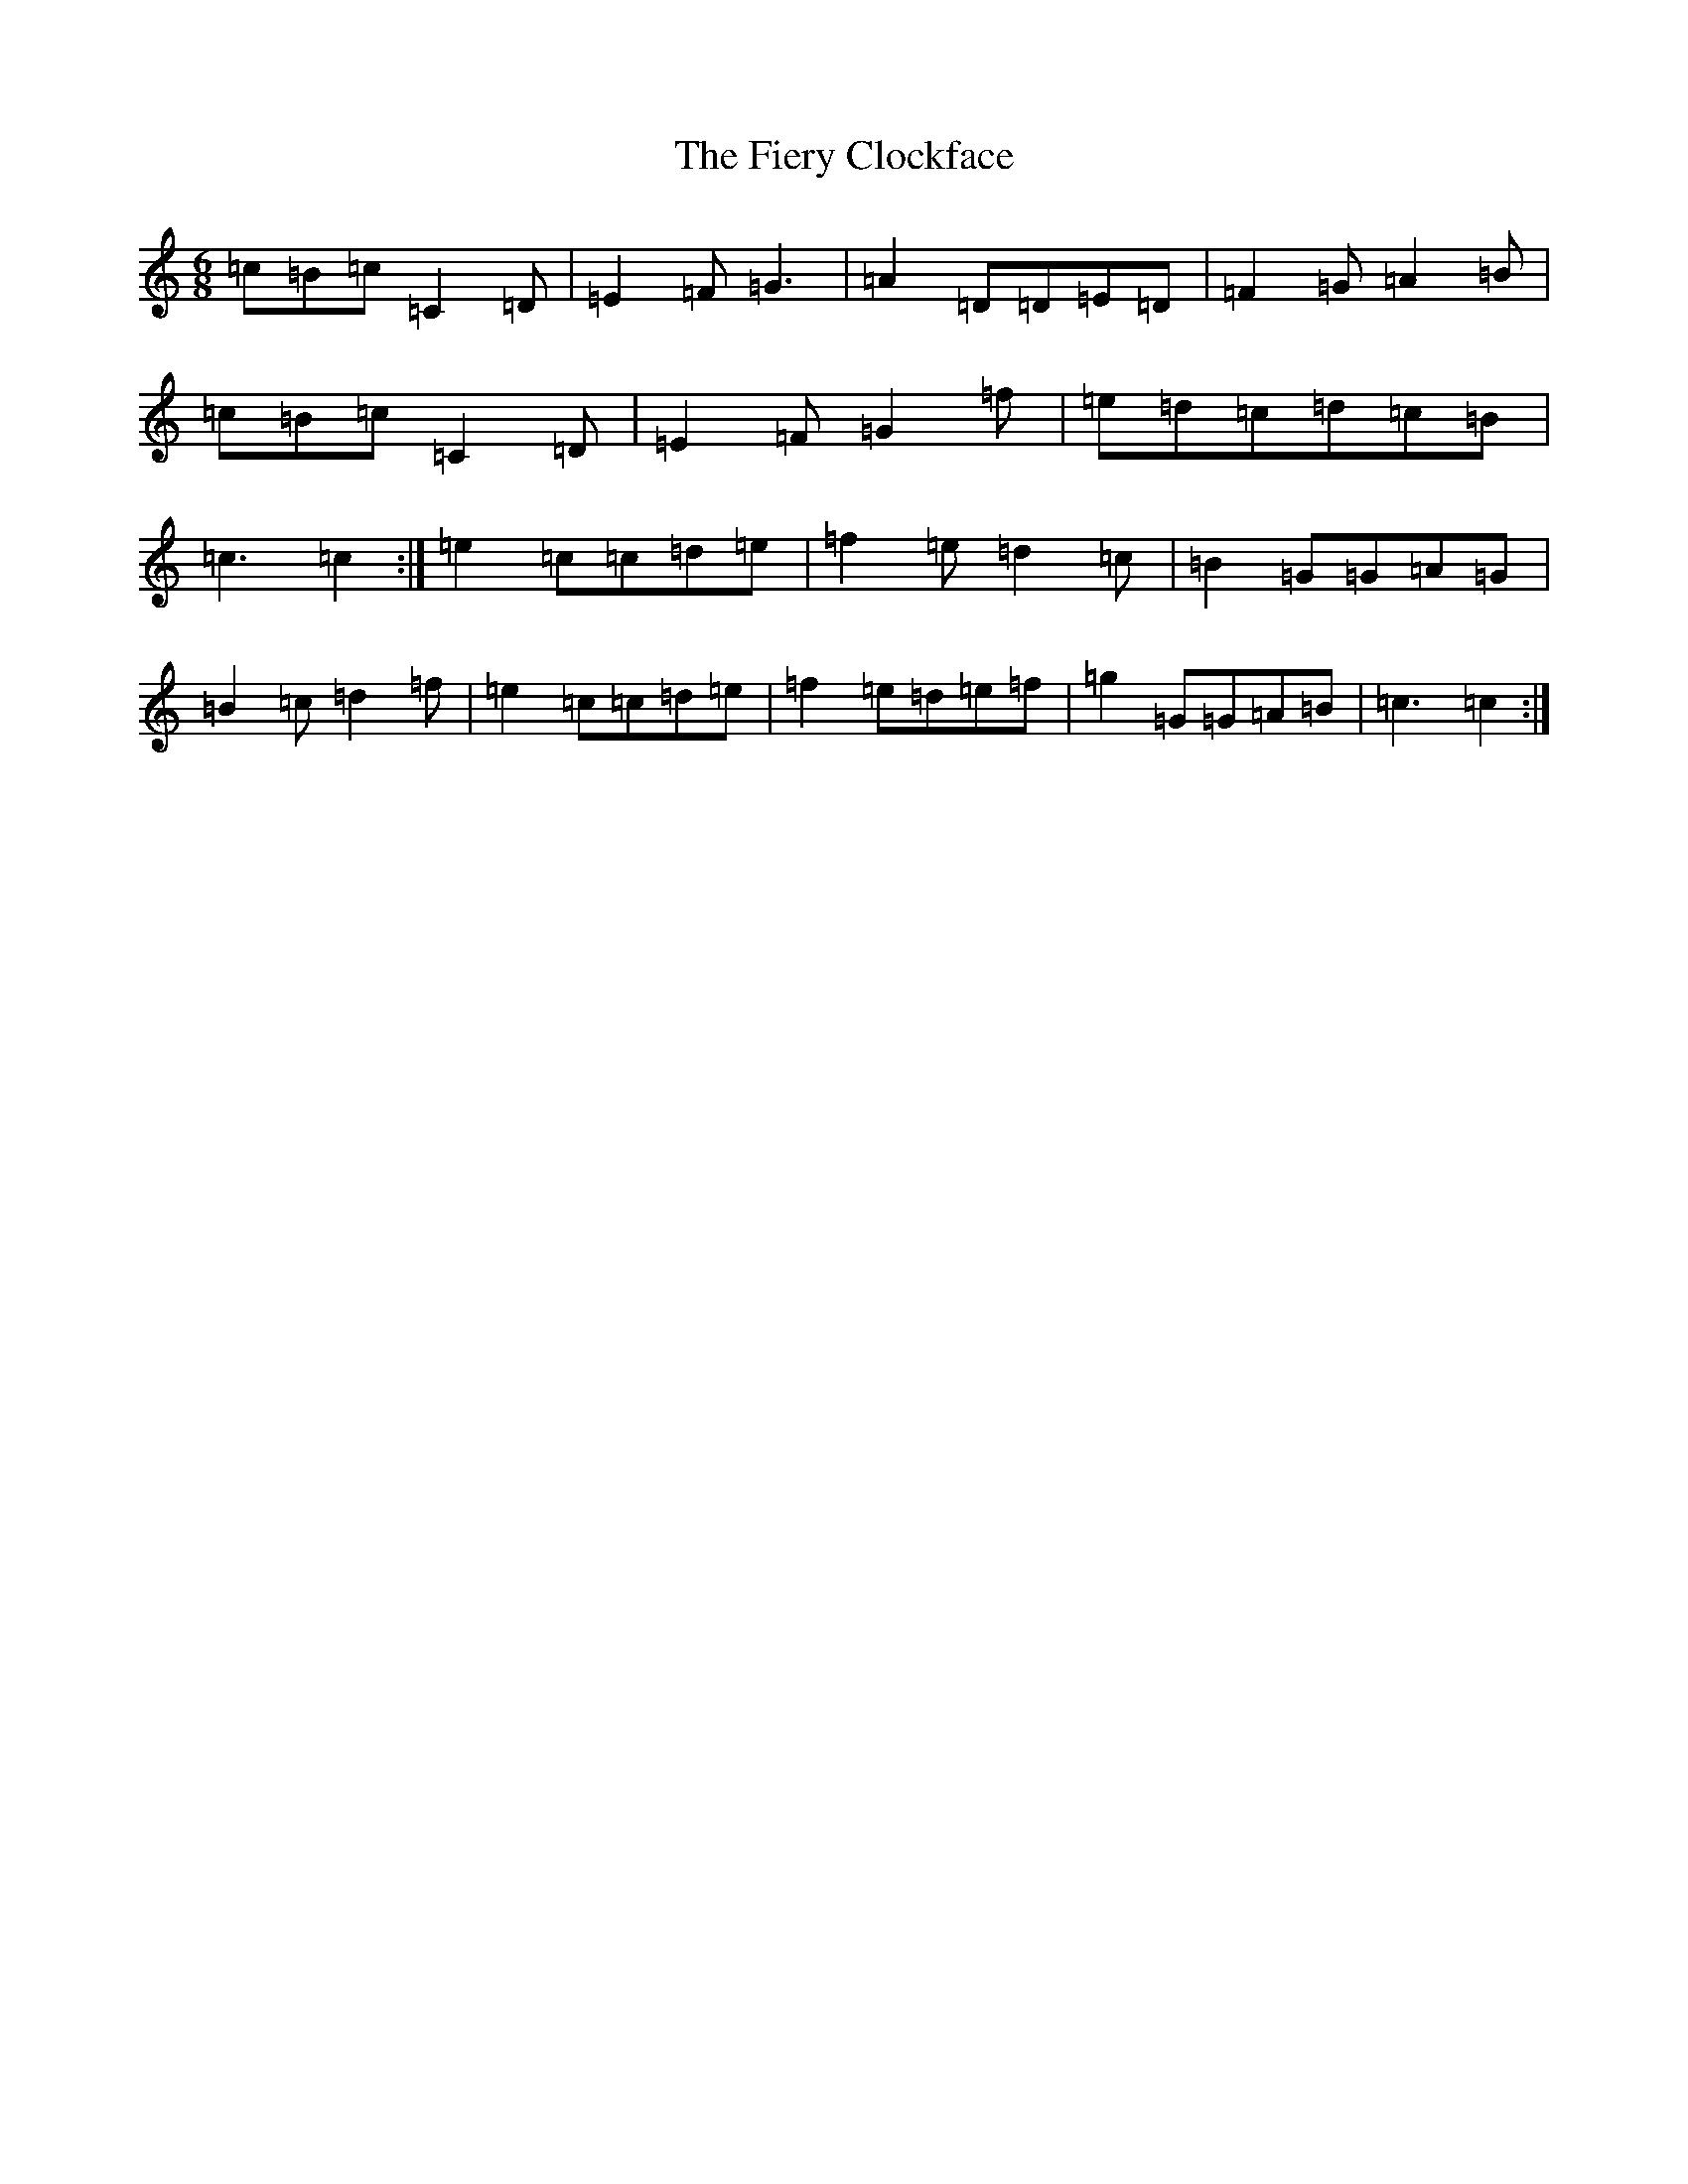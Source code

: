X: 6737
T: Fiery Clockface, The
S: https://thesession.org/tunes/6728#setting18356
Z: D Major
R: jig
M:6/8
L:1/8
K: C Major
=c=B=c=C2=D|=E2=F=G3|=A2=D=D=E=D|=F2=G=A2=B|=c=B=c=C2=D|=E2=F=G2=f|=e=d=c=d=c=B|=c3=c2:|=e2=c=c=d=e|=f2=e=d2=c|=B2=G=G=A=G|=B2=c=d2=f|=e2=c=c=d=e|=f2=e=d=e=f|=g2=G=G=A=B|=c3=c2:|